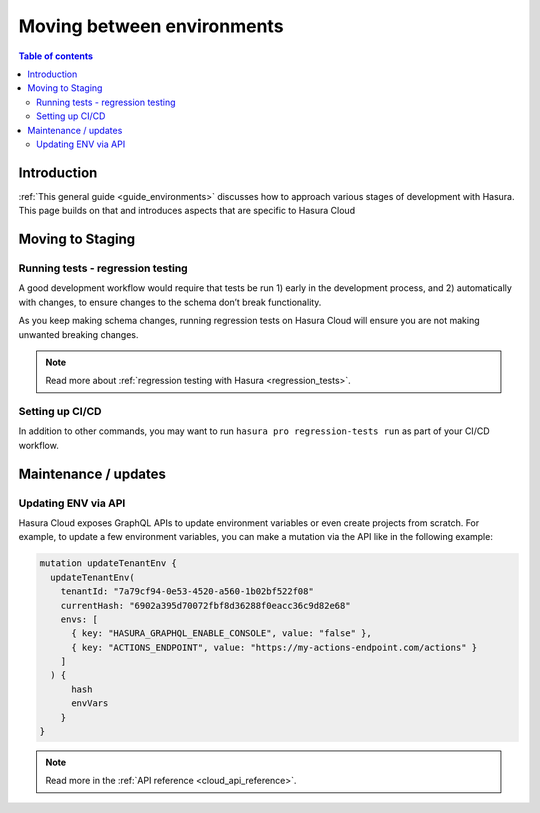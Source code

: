 .. meta::
   :description: Guide for moving between environments in Hasura Cloud
   :keywords: hasura, docs, cloud, guide, local dev, staging, production, environment

.. _guide_environments_cloud:

Moving between environments
===========================

.. contents:: Table of contents
  :backlinks: none
  :depth: 2
  :local:

Introduction
------------

:ref:`This general guide <guide_environments>` discusses how to approach various stages of development with Hasura.
This page builds on that and introduces aspects that are specific to Hasura Cloud

Moving to Staging
-----------------

Running tests - regression testing
^^^^^^^^^^^^^^^^^^^^^^^^^^^^^^^^^^

A good development workflow would require that tests be run 1) early in the development process, 
and 2) automatically with changes, to ensure changes to the schema don’t break functionality.

As you keep making schema changes, running regression tests on Hasura Cloud will ensure you are not making unwanted breaking changes.

.. note::

    Read more about :ref:`regression testing with Hasura <regression_tests>`.

Setting up CI/CD
^^^^^^^^^^^^^^^^

In addition to other commands, you may want to run ``hasura pro regression-tests run`` as part of your CI/CD workflow.

Maintenance / updates
---------------------




Updating ENV via API
^^^^^^^^^^^^^^^^^^^^

Hasura Cloud exposes GraphQL APIs to update environment variables or even create projects from scratch. 
For example, to update a few environment variables, you can make a mutation via the API like in the following example:

.. code-block:: graphql

    mutation updateTenantEnv {
      updateTenantEnv(
        tenantId: "7a79cf94-0e53-4520-a560-1b02bf522f08"
        currentHash: "6902a395d70072fbf8d36288f0eacc36c9d82e68"
        envs: [
          { key: "HASURA_GRAPHQL_ENABLE_CONSOLE", value: "false" },
          { key: "ACTIONS_ENDPOINT", value: "https://my-actions-endpoint.com/actions" }
        ]
      ) {
          hash
          envVars
        }
    }

.. note::

    Read more in the :ref:`API reference <cloud_api_reference>`.
